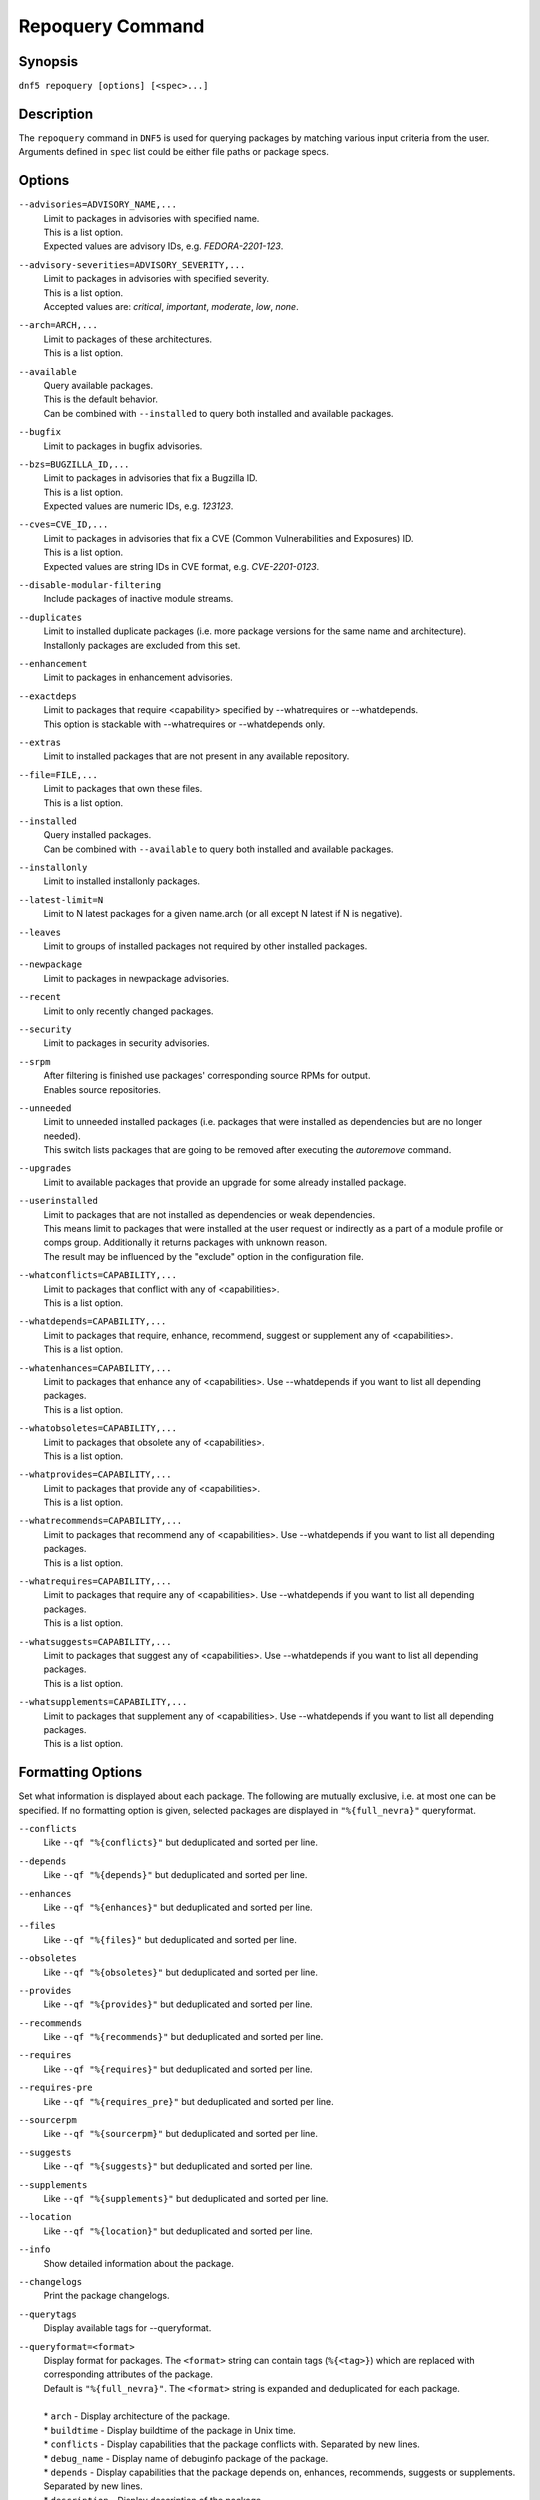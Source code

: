 ..
    Copyright Contributors to the libdnf project.

    This file is part of libdnf: https://github.com/rpm-software-management/libdnf/

    Libdnf is free software: you can redistribute it and/or modify
    it under the terms of the GNU General Public License as published by
    the Free Software Foundation, either version 2 of the License, or
    (at your option) any later version.

    Libdnf is distributed in the hope that it will be useful,
    but WITHOUT ANY WARRANTY; without even the implied warranty of
    MERCHANTABILITY or FITNESS FOR A PARTICULAR PURPOSE.  See the
    GNU General Public License for more details.

    You should have received a copy of the GNU General Public License
    along with libdnf.  If not, see <https://www.gnu.org/licenses/>.

.. _repoquery_command_ref-label:

##################
 Repoquery Command
##################

Synopsis
========

``dnf5 repoquery [options] [<spec>...]``


Description
===========

The ``repoquery`` command in ``DNF5`` is used for querying packages by matching
various input criteria from the user. Arguments defined in ``spec`` list could be
either file paths or package specs.


Options
=======

``--advisories=ADVISORY_NAME,...``
    | Limit to packages in advisories with specified name.
    | This is a list option.
    | Expected values are advisory IDs, e.g. `FEDORA-2201-123`.

``--advisory-severities=ADVISORY_SEVERITY,...``
    | Limit to packages in advisories with specified severity.
    | This is a list option.
    | Accepted values are: `critical`, `important`, `moderate`, `low`, `none`.

``--arch=ARCH,...``
    | Limit to packages of these architectures.
    | This is a list option.

``--available``
    | Query available packages.
    | This is the default behavior.
    | Can be combined with ``--installed`` to query both installed and available packages.

``--bugfix``
    | Limit to packages in bugfix advisories.

``--bzs=BUGZILLA_ID,...``
    | Limit to packages in advisories that fix a Bugzilla ID.
    | This is a list option.
    | Expected values are numeric IDs, e.g. `123123`.

``--cves=CVE_ID,...``
    | Limit to packages in advisories that fix a CVE (Common Vulnerabilities and Exposures) ID.
    | This is a list option.
    | Expected values are string IDs in CVE format, e.g. `CVE-2201-0123`.

``--disable-modular-filtering``
    | Include packages of inactive module streams.

``--duplicates``
    | Limit to installed duplicate packages (i.e. more package versions for  the  same  name and architecture).
    | Installonly packages are excluded from this set.

``--enhancement``
    | Limit to packages in enhancement advisories.

``--exactdeps``
    | Limit to packages that require <capability> specified by --whatrequires or --whatdepends.
    | This option is stackable with --whatrequires or --whatdepends only.

``--extras``
    | Limit to installed packages that are not present in any available repository.

``--file=FILE,...``
    | Limit to packages that own these files.
    | This is a list option.

``--installed``
    | Query installed packages.
    | Can be combined with ``--available`` to query both installed and available packages.

``--installonly``
    | Limit to installed installonly packages.

``--latest-limit=N``
    | Limit to N latest packages for a given name.arch (or all except N latest if N is negative).

``--leaves``
    | Limit to groups of installed packages not required by other installed packages.

``--newpackage``
    | Limit to packages in newpackage advisories.

``--recent``
    | Limit to only recently changed packages.

``--security``
    | Limit to packages in security advisories.

``--srpm``
    | After filtering is finished use packages' corresponding source RPMs for output.
    | Enables source repositories.

``--unneeded``
    | Limit to unneeded installed packages (i.e. packages that were installed as dependencies but are no longer needed).
    | This switch lists packages that are going to be removed after executing the `autoremove` command.

``--upgrades``
    | Limit to available packages that provide an upgrade for some already installed package.

``--userinstalled``
    | Limit to packages that are not installed as dependencies or weak dependencies.
    | This means limit to packages that were installed at the user request or indirectly as a part of a module profile or comps group. Additionally it returns packages with unknown reason.
    | The result may be influenced by the "exclude" option in the configuration file.

``--whatconflicts=CAPABILITY,...``
    | Limit to packages that conflict with any of <capabilities>.
    | This is a list option.

``--whatdepends=CAPABILITY,...``
    | Limit to packages that require, enhance, recommend, suggest or supplement any of <capabilities>.
    | This is a list option.

``--whatenhances=CAPABILITY,...``
    | Limit to packages that enhance any of <capabilities>. Use --whatdepends if you want to list all depending packages.
    | This is a list option.

``--whatobsoletes=CAPABILITY,...``
    | Limit to packages that obsolete any of <capabilities>.
    | This is a list option.

``--whatprovides=CAPABILITY,...``
    | Limit to packages that provide any of <capabilities>.
    | This is a list option.

``--whatrecommends=CAPABILITY,...``
    | Limit to packages that recommend any of <capabilities>. Use --whatdepends if you want to list all depending packages.
    | This is a list option.

``--whatrequires=CAPABILITY,...``
    | Limit to packages that require any of <capabilities>. Use --whatdepends if you want to list all depending packages.
    | This is a list option.

``--whatsuggests=CAPABILITY,...``
    | Limit to packages that suggest any of <capabilities>. Use --whatdepends if you want to list all depending packages.
    | This is a list option.

``--whatsupplements=CAPABILITY,...``
    | Limit to packages that supplement any of <capabilities>. Use --whatdepends if you want to list all depending packages.
    | This is a list option.

Formatting Options
==================

Set what information is displayed about each package. The following are mutually exclusive, i.e. at most one can be specified. If no formatting option is given, selected packages are displayed in ``"%{full_nevra}"`` queryformat.

``--conflicts``
    | Like ``--qf "%{conflicts}"`` but deduplicated and sorted per line.

``--depends``
    | Like ``--qf "%{depends}"`` but deduplicated and sorted per line.

``--enhances``
    | Like ``--qf "%{enhances}"`` but deduplicated and sorted per line.

``--files``
    | Like ``--qf "%{files}"`` but deduplicated and sorted per line.

``--obsoletes``
    | Like ``--qf "%{obsoletes}"`` but deduplicated and sorted per line.

``--provides``
    | Like ``--qf "%{provides}"`` but deduplicated and sorted per line.

``--recommends``
    | Like ``--qf "%{recommends}"`` but deduplicated and sorted per line.

``--requires``
    | Like ``--qf "%{requires}"`` but deduplicated and sorted per line.

``--requires-pre``
    | Like ``--qf "%{requires_pre}"`` but deduplicated and sorted per line.

``--sourcerpm``
    | Like ``--qf "%{sourcerpm}"`` but deduplicated and sorted per line.

``--suggests``
    | Like ``--qf "%{suggests}"`` but deduplicated and sorted per line.

``--supplements``
    | Like ``--qf "%{supplements}"`` but deduplicated and sorted per line.

``--location``
    | Like ``--qf "%{location}"`` but deduplicated and sorted per line.

``--info``
    | Show detailed information about the package.

``--changelogs``
    | Print the package changelogs.

``--querytags``
    | Display available tags for --queryformat.

``--queryformat=<format>``
    | Display format for packages. The ``<format>`` string can contain tags (``%{<tag>}``) which are replaced with corresponding attributes of the package.
    | Default is ``"%{full_nevra}"``. The ``<format>`` string is expanded and deduplicated for each package.
    |
    | * ``arch`` - Display architecture of the package.
    | * ``buildtime`` - Display buildtime of the package in Unix time.
    | * ``conflicts`` - Display capabilities that the package conflicts with. Separated by new lines.
    | * ``debug_name`` - Display name of debuginfo package of the package.
    | * ``depends`` - Display capabilities that the package depends on, enhances, recommends, suggests or supplements. Separated by new lines.
    | * ``description`` - Display description of the package.
    | * ``downloadsize`` - Display download size of the package.
    | * ``enhances`` - Display capabilities enhanced by the package. Separated by new lines.
    | * ``epoch`` - Display epoch of the package.
    | * ``evr`` - Display epoch:version-release of the package. Epoch 0 is omitted.
    | * ``files`` - Show files in the package. Separated by new lines.
    | * ``from_repo`` - Display id of repository the package is installed from. Empty for not installed packages.
    | * ``full_nevra`` - Display name-epoch:version-release.arch of the package. Even epoch 0 is included.
    | * ``group`` - Display group of the package. This is not Comps group.
    | * ``location`` - Display location of the package.
    | * ``installsize`` - Display install size of the package.
    | * ``installtime`` - Display install time of the package.
    | * ``license`` - Display license of the package.
    | * ``name`` - Display name of the package.
    | * ``obsoletes`` - Display capabilities obsoleted by the package. Separated by new lines.
    | * ``packager`` - Display packager of the package.
    | * ``prereq_ignoreinst`` - Display safe to remove requires_pre requirements of an installed package. Empty for not installed packages. Separated by new lines.
    | * ``provides`` - Display capabilities provided by the package. Separated by new lines.
    | * ``reason`` - Display reason why the packages was installed.
    | * ``recommends`` - Display capabilities recommended by the package. Separated by new lines.
    | * ``regular_requires`` - Display capabilities requried by the package without its ``%pre``, ``%post``, ``%preun`` and ``%postun`` requirements. Separated by new lines.
    | * ``release`` - Display release of the package.
    | * ``repoid`` - Display id of repository the package is in.
    | * ``reponame`` - Display name of repository the package is in.
    | * ``requires`` - Display capabilities requried by the package (combines regular_requires and requires_pre).
    | * ``requires_pre`` - For an installed package display capabilities that it depends on to run its ``%pre``, ``%post``, ``%preun`` and ``%postun`` scripts. For not installed package display just ``%pre`` and ``$post`` requirements. Separated by new lines.
    | * ``source_debug_name`` - Display name of debuginfo package for source package of the package.
    | * ``source_name`` - Display source RPM name of the package.
    | * ``sourcerpm`` - Display source RPM of the package.
    | * ``suggests`` - Display capabilities suggested by the package. Separated by new lines.
    | * ``summary`` - Display summary of the package.
    | * ``supplements`` - Display capabilities supplemented by the package. Separated by new lines.
    | * ``url`` - Display url of the package.
    | * ``vendor`` - Display vendor of the package.
    | * ``version`` - Display version of the package.

Examples
========

``dnf5 repoquery /etc/koji.conf``
    | List packages which provide the given file.

``dnf5 repoquery *http*``
    | List packages containing the ``http`` inside their name.

``dnf5 repoquery --installed --security``
    | List installed packages included in any security advisories.


See Also
========

    | :manpage:`dnf5-advisory(8)`, :ref:`Advisory command <advisory_command_ref-label>`
    | :manpage:`dnf5-leaves(8)`, :ref:`Leaves command <leaves_command_ref-label>`
    | :manpage:`dnf5-specs(7)`, :ref:`Patterns specification <specs_misc_ref-label>`
